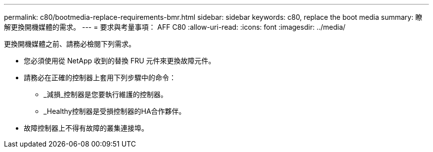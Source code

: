 ---
permalink: c80/bootmedia-replace-requirements-bmr.html 
sidebar: sidebar 
keywords: c80, replace the boot media 
summary: 瞭解更換開機媒體的需求。 
---
= 要求與考量事項： AFF C80
:allow-uri-read: 
:icons: font
:imagesdir: ../media/


[role="lead"]
更換開機媒體之前、請務必檢閱下列需求。

* 您必須使用從 NetApp 收到的替換 FRU 元件來更換故障元件。
* 請務必在正確的控制器上套用下列步驟中的命令：
+
** _減損_控制器是您要執行維護的控制器。
** _Healthy控制器是受損控制器的HA合作夥伴。


* 故障控制器上不得有故障的叢集連接埠。

